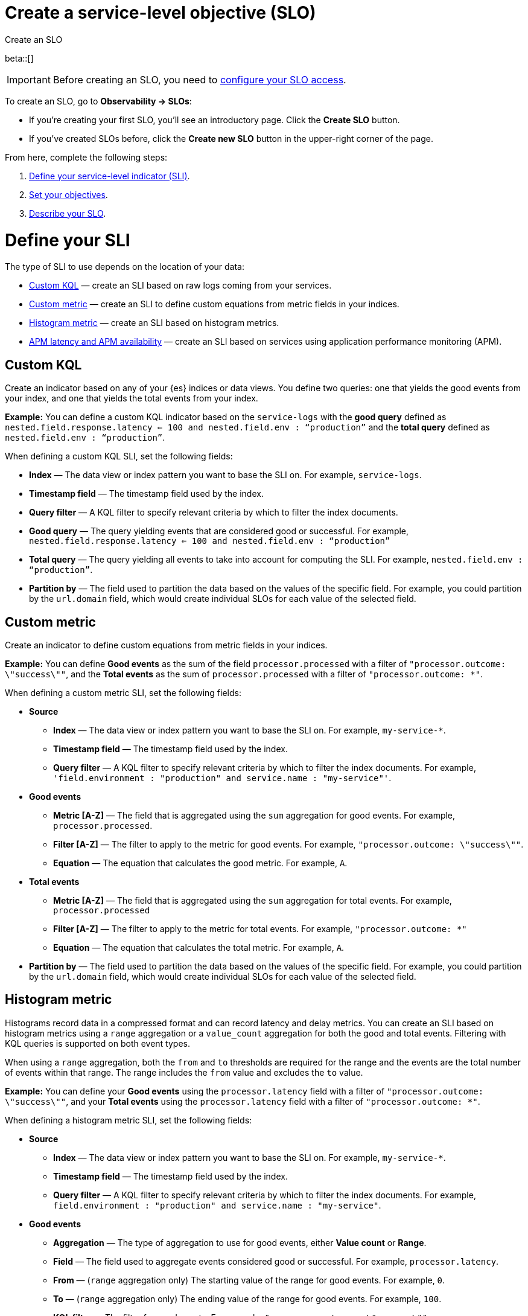 [[slo-create]]
= Create a service-level objective (SLO)

++++
<titleabbrev>Create an SLO</titleabbrev>
++++

beta::[]

IMPORTANT: Before creating an SLO, you need to <<slo-privileges, configure your SLO access>>.

To create an SLO, go to *Observability → SLOs*:

* If you're creating your first SLO, you'll see an introductory page. Click the *Create SLO* button.
* If you've created SLOs before, click the *Create new SLO* button in the upper-right corner of the page.

From here, complete the following steps:

. <<define-sli,Define your service-level indicator (SLI)>>.
. <<set-slo>>.
. <<slo-describe>>.

[discrete]
[[define-sli]]
= Define your SLI

The type of SLI to use depends on the location of your data:

* <<custom-kql-sli, Custom KQL>> — create an SLI based on raw logs coming from your services.
* <<custom-metric-sli, Custom metric>> — create an SLI to define custom equations from metric fields in your indices.
* <<histogram-metric-sli, Histogram metric>> — create an SLI based on histogram metrics.
* <<apm-latency-and-availability-sli, APM latency and APM availability>> — create an SLI based on services using application performance monitoring (APM).

[discrete]
[[custom-kql-sli]]
== Custom KQL

Create an indicator based on any of your {es} indices or data views. You define two queries: one that yields the good events from your index, and one that yields the total events from your index.

*Example:* You can define a custom KQL indicator based on the `service-logs` with the *good query* defined as `nested.field.response.latency <= 100 and nested.field.env : “production”` and the *total query* defined as `nested.field.env : “production”`.

When defining a custom KQL SLI, set the following fields:

* *Index* — The data view or index pattern you want to base the SLI on. For example, `service-logs`.
* *Timestamp field* — The timestamp field used by the index.
* *Query filter* — A KQL filter to specify relevant criteria by which to filter the index documents.
* *Good query* — The query yielding events that are considered good or successful. For example, `nested.field.response.latency <= 100 and nested.field.env : “production”`
* *Total query* — The query yielding all events to take into account for computing the SLI. For example, `nested.field.env : “production”`.
* *Partition by* — The field used to partition the data based on the values of the specific field. For example, you could partition by the `url.domain` field, which would create individual SLOs for each value of the selected field.

[discrete]
[[custom-metric-sli]]
== Custom metric

Create an indicator to define custom equations from metric fields in your indices.

*Example:* You can define *Good events* as the sum of the field `processor.processed` with a filter of `"processor.outcome: \"success\""`, and the *Total events* as the sum of `processor.processed` with a filter of `"processor.outcome: *"`.

When defining a custom metric SLI, set the following fields:

* *Source*
** *Index* — The data view or index pattern you want to base the SLI on. For example, `my-service-*`.
** *Timestamp field* — The timestamp field used by the index.
** *Query filter* — A KQL filter to specify relevant criteria by which to filter the index documents. For example, `'field.environment : "production" and service.name : "my-service"'`.
* *Good events*
** *Metric [A-Z]* — The field that is aggregated using the `sum` aggregation for good events. For example, `processor.processed`.
** *Filter [A-Z]* — The filter to apply to the metric for good events. For example, `"processor.outcome: \"success\""`.
** *Equation* — The equation that calculates the good metric. For example, `A`.
* *Total events*
** *Metric [A-Z]* — The field that is aggregated using the `sum` aggregation for total events. For example, `processor.processed`
** *Filter [A-Z]* — The filter to apply to the metric for total events. For example, `"processor.outcome: *"`
** *Equation* — The equation that calculates the total metric. For example, `A`.
* *Partition by* — The field used to partition the data based on the values of the specific field. For example, you could partition by the `url.domain` field, which would create individual SLOs for each value of the selected field.

[discrete]
[[histogram-metric-sli]]
== Histogram metric

Histograms record data in a compressed format and can record latency and delay metrics. You can create an SLI based on histogram metrics using a `range` aggregation or a `value_count` aggregation for both the good and total events. Filtering with KQL queries is supported on both event types.

When using a `range` aggregation, both the `from` and `to` thresholds are required for the range and the events are the total number of events within that range. The range includes the `from` value and excludes the `to` value.

*Example:* You can define your *Good events* using the `processor.latency` field with a filter of `"processor.outcome: \"success\""`, and your *Total events* using the `processor.latency` field with a filter of `"processor.outcome: *"`.

When defining a histogram metric SLI, set the following fields:

* *Source*
** *Index* — The data view or index pattern you want to base the SLI on. For example, `my-service-*`.
** *Timestamp field* — The timestamp field used by the index.
** *Query filter* — A KQL filter to specify relevant criteria by which to filter the index documents. For example, `field.environment : "production" and service.name : "my-service"`.
* *Good events*
** *Aggregation* — The type of aggregation to use for good events, either *Value count* or *Range*.
** *Field* — The field used to aggregate events considered good or successful. For example, `processor.latency`.
** *From* — (`range` aggregation only) The starting value of the range for good events. For example, `0`.
** *To* — (`range` aggregation only) The ending value of the range for good events. For example, `100`.
** *KQL filter* — The filter for good events. For example, `"processor.outcome: \"success\""`.
* *Total events*
** *Aggregation* — The type of aggregation to use for total events, either *Value count* or *Range*.
** *Field* — The field used to aggregate total events. For example, `processor.latency`.
** *From* — (`range` aggregation only) The starting value of the range for total events. For example, `0`.
** *To* — (`range` aggregation only) The ending value of the range for total events. For example, `100`.
** *KQL filter* — The filter for total events. For example, `"processor.outcome : *"`.
* *Partition by* — The field used to partition the data based on the values of the specific field. For example, you could partition by the `url.domain` field, which would create individual SLOs for each value of the selected field.

[discrete]
[[apm-latency-and-availability-sli]]
== APM latency and APM availability

[discrete]
[[apm-latency-sli]]
=== APM latency

Create an indicator based on the APM data that you received from your instrumented services and a latency threshold.

*Example:* You can define an indicator on an APM service named `banking-service` for the `production` environment, and the transaction name `POST /deposit` with a latency threshold value of 300ms.

[discrete]
[[apm-availability-sli]]
=== APM availability

Create an indicator based on the APM data received from your instrumented services.

*Example:* You can define an indicator on an APM service named `search-service` for the `production` environment, and the transaction name `POST /search`.

When defining an APM latency or APM availability SLI, set the following fields:

* *Service name* — The APM service name.
* *Service environment* — Either `all` or the specific environment.
* *Transaction type* — Either `all` or the specific transaction type.
* *Transaction name* — Either `all` or the specific transaction name.
* *Threshold (APM latency only)* — The latency threshold in milliseconds (ms) to consider the request as good.
* *Query filter* — An optional query filter on the APM data.

[discrete]
[[set-slo]]
= Set your objectives
After defining your SLI, you need to set your objectives. To set your objectives, complete the following:

. <<slo-budgeting-method, Select your budgeting method>>
. <<slo-time-window, Set your time window>>
. <<slo-target, Set your target/SLO percentage>>

[discrete]
[[slo-budgeting-method]]
== Select your budgeting method
You can select either an *occurrences* or a *timeslices* budgeting method:

[cols="1,1"]
|===
|*Occurrences*
| Uses the number of good events and the number of total events to compute the SLO.

*Example:* You have a 30 day rolling SLO with a 95% target, and, over the past 30 days, there were 1,355,700 total events. The error budget is `100-95 = 5%`, or about 66,785 bad events are tolerated before violating the SLO.

If you had 1,300,000 good events over the same period, the observed value is `Good Events / Total Events = 0.95891421 => 95.89%`.
|*Timeslices*
| Breaks the overall time window into smaller slices of a defined duration, and uses the number of good slices over the number of total slices to compute the SLO.

*Timeslice target (%)* - Individual timeslices target that determines if the slice is good or bad.
*Timeslice window (in minutes)* - The size of the timeslice window size.

*Example:* A 30 day rolling SLO defined with five minute slices has a total of `30*24*12 = 8640` slices.
If the SLO target is 98%, we have a `100-98 = 2%` error budget or `8640 * 0.02 = 172` bad slices available before we violate the SLO.
|===

[discrete]
[[slo-time-window]]
== Set your time window
Select the durations over which you want to compute your SLO. The time window uses the data from the defined rolling period. For example, the last 30 days.

[discrete]
[[slo-target]]
== Set your target/SLO (%)
The SLO target objective in percentage.

[discrete]
[[slo-describe]]
= Describe your SLO
After setting your objectives, give your SLO a name, a short description, and add any relevant tags.

[discrete]
[[slo-alert-checkbox]]
= Create an SLO burn rate alert rule

When the *Create an SLO burn rate alert rule* checkbox is selected, the *Create rule* window opens immediately after you click the *Create SLO* button.
Here you can define your SLO burn rate alert rule.
For more information, see <<slo-burn-rate-alert, Create an SLO burn rate rule>>.

[discrete]
[[slo-dashboard]]
= Add an SLO Overview panel to a custom dashboard

After you've created your SLO, you can monitor it from the _SLOs_ page in Observability,
but you can also add an _SLO Overview_ panel to a custom dashboard.
Read more about dashboards in {kibana-ref}/dashboard.html[Dashboard and visualizations].

[role="screenshot"]
image::images/slo-overview-embeddable-widget.png[Using the Add panel button to add an SLO Overview widget to a dashboard]
